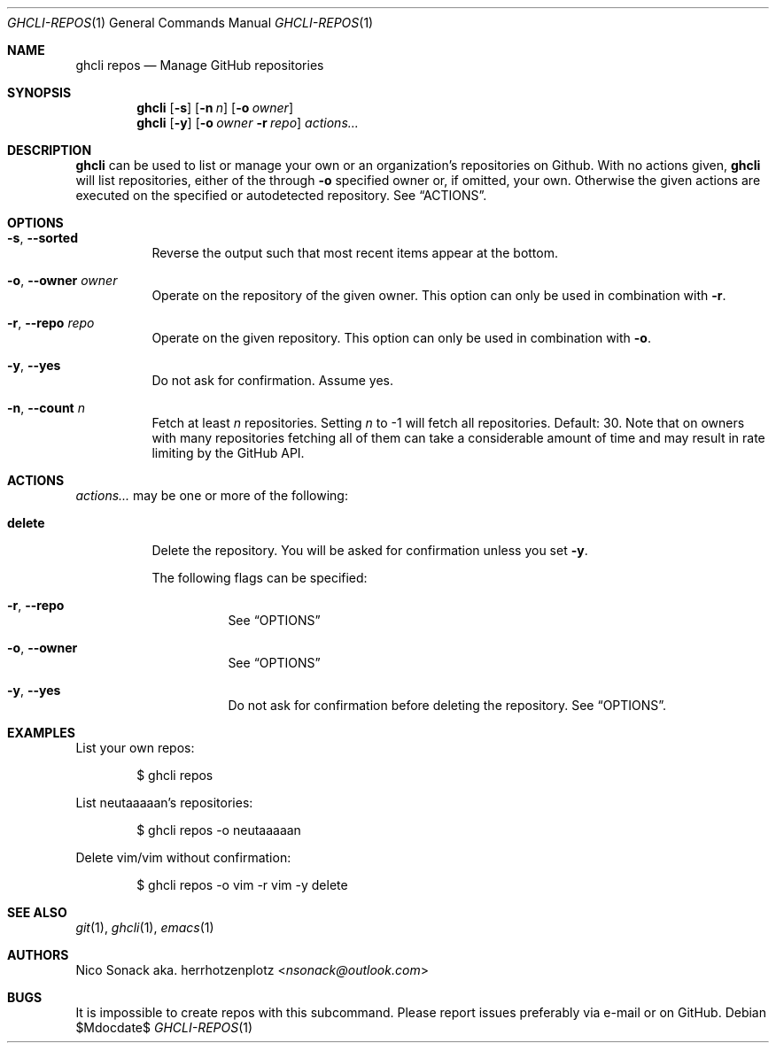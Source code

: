 .Dd $Mdocdate$
.Dt GHCLI-REPOS 1
.Os
.Sh NAME
.Nm ghcli repos
.Nd Manage GitHub repositories
.Sh SYNOPSIS
.Nm
.Op Fl s
.Op Fl n Ar n
.Op Fl o Ar owner
.Nm
.Op Fl y
.Op Fl o Ar owner Fl r Ar repo
.Ar actions...
.Sh DESCRIPTION
.Nm
can be used to list or manage your own or an organization's
repositories on Github.
With no actions given,
.Nm
will list repositories, either of the through
.Fl o
specified owner or, if omitted, your own. Otherwise the given actions
are executed on the specified or autodetected repository. See
.Sx ACTIONS .
.Sh OPTIONS
.Bl -tag -width indent
.It Fl s , -sorted
Reverse the output such that most recent items appear at the bottom.
.It Fl o , -owner Ar owner
Operate on the repository of the given owner. This option can only be
used in combination with
.Fl r .
.It Fl r , -repo Ar repo
Operate on the given repository. This option can only be used in
combination with
.Fl o .
.It Fl y , -yes
Do not ask for confirmation. Assume yes.
.It Fl n , -count Ar n
Fetch at least
.Ar n
repositories. Setting
.Ar n
to -1 will fetch all repositories. Default: 30. Note that on owners
with many repositories fetching all of them can take a considerable
amount of time and may result in rate limiting by the GitHub API.
.El
.El
.Sh ACTIONS
.Ar actions...
may be one or more of the following:
.Bl -tag -width indent
.It Cm delete
Delete the repository. You will be asked for confirmation unless you set
.Fl y .

The following flags can be specified:
.Bl -tag -width indent
.It Fl r , -repo
See
.Sx OPTIONS
.It Fl o , -owner
See
.Sx OPTIONS
.It Fl y , -yes
Do not ask for confirmation before deleting the repository. See
.Sx OPTIONS .
.El
.El
.Sh EXAMPLES
List your own repos:
.Bd -literal -offset indent
$ ghcli repos
.Ed

List neutaaaaan's repositories:
.Bd -literal -offset indent
$ ghcli repos -o neutaaaaan
.Ed

Delete vim/vim without confirmation:
.Bd -literal -offset indent
$ ghcli repos -o vim -r vim -y delete
.Ed
.Sh SEE ALSO
.Xr git 1 ,
.Xr ghcli 1 ,
.Xr emacs 1
.Sh AUTHORS
.An Nico Sonack aka. herrhotzenplotz Aq Mt nsonack@outlook.com
.Sh BUGS
It is impossible to create repos with this subcommand. Please report
issues preferably via e-mail or on GitHub.

